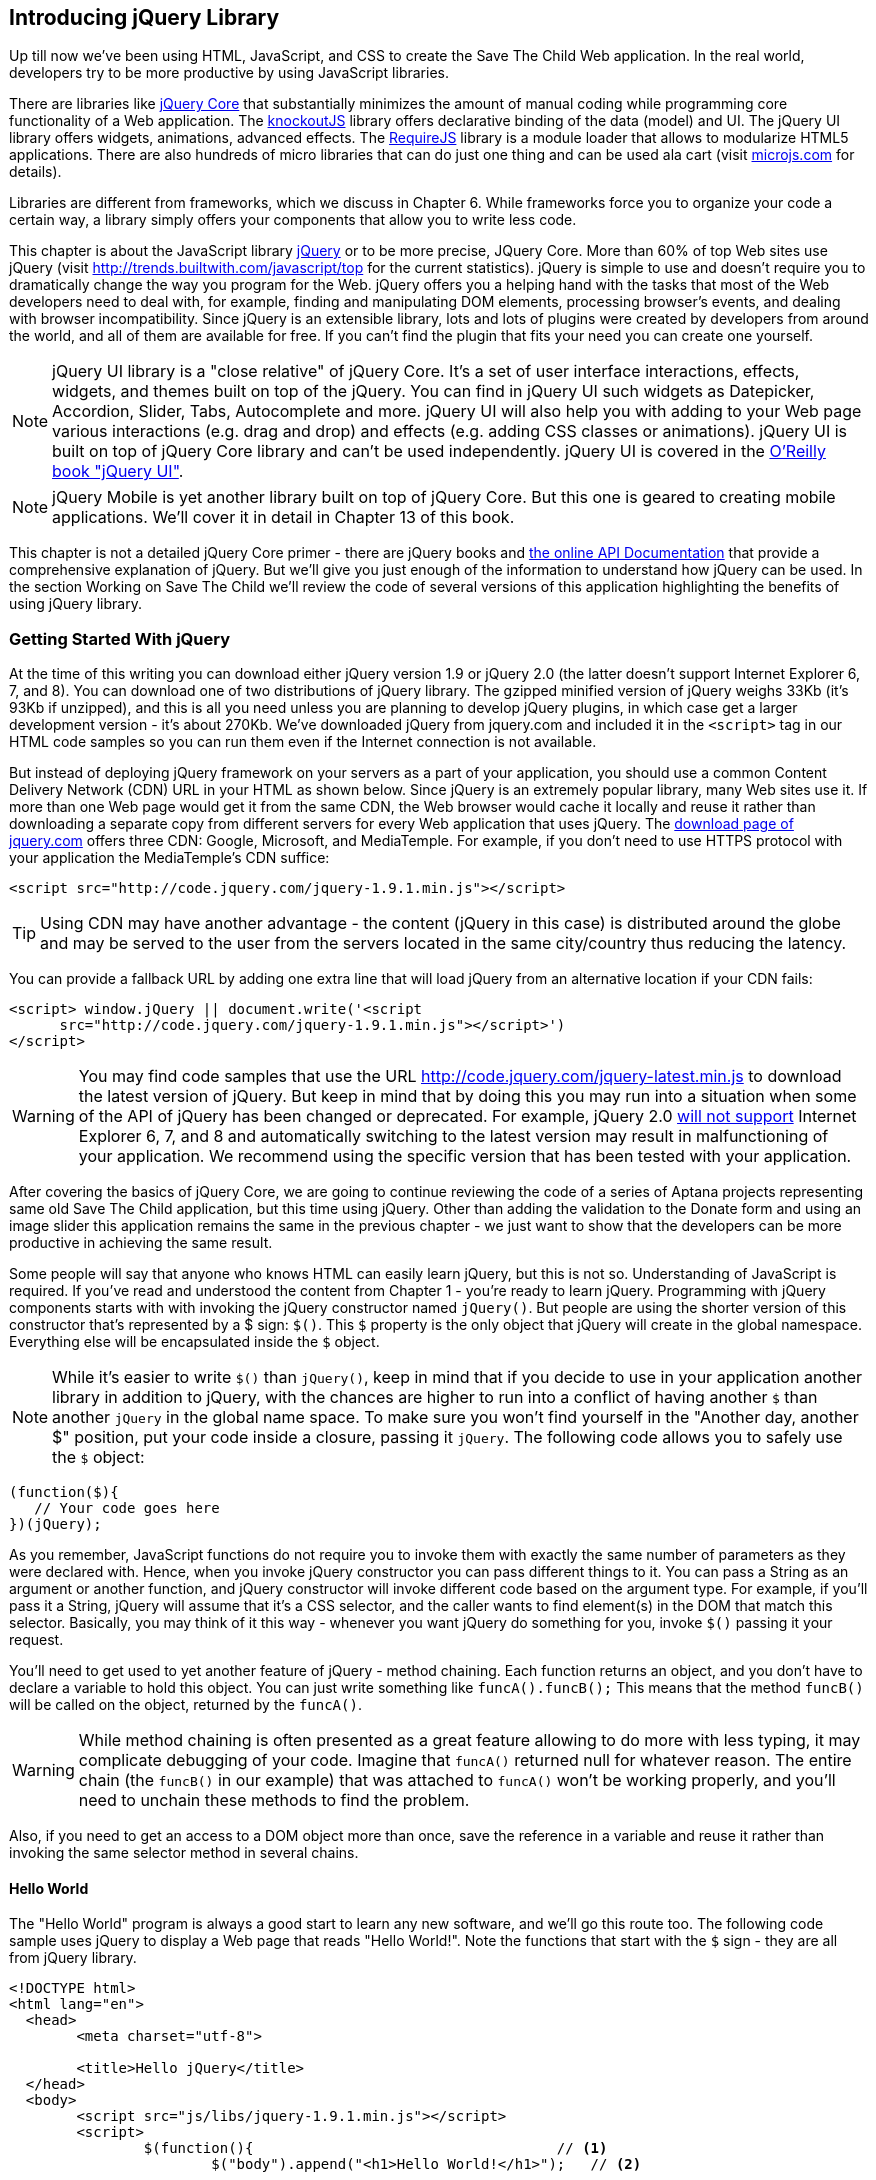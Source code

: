 == Introducing jQuery Library

Up till now we've been using HTML, JavaScript, and CSS to create the Save The Child Web application. In the real world, developers try to be more productive by using JavaScript libraries.

There are libraries like http://jqueryui.com/[jQuery Core] that substantially minimizes the amount of manual coding while programming core functionality of a Web application. The http://knockoutjs.com/[knockoutJS] library offers declarative binding of the data (model) and UI. The jQuery UI library offers widgets, animations, advanced effects. The http://requirejs.org/[RequireJS] library is a module loader that allows to modularize HTML5 applications. There are also hundreds of micro libraries that can do just one thing and can be used ala cart (visit http://microjs.com[microjs.com] for details).

Libraries are different from frameworks, which we discuss in Chapter 6. While frameworks force you to organize your code a certain way, a library simply offers your components that allow you to write less code.

This chapter is about the JavaScript library  http://jquery.com/[jQuery] or to be more precise, JQuery Core. More than 60% of top Web sites use jQuery (visit http://trends.builtwith.com/javascript/top[http://trends.builtwith.com/javascript/top] for the current statistics). jQuery is simple to use and doesn't require you to dramatically change the way you program for the Web. jQuery offers you a helping hand with the tasks that most of the Web developers need to deal with, for example, finding and manipulating DOM elements, processing browser's events, and dealing with browser incompatibility. Since jQuery is an extensible library, lots and lots of plugins were created by developers from around the world, and all of them are available for free. If you can't find the plugin that fits your need you can create one yourself.

NOTE: jQuery UI library is a "close relative" of jQuery Core. It's a set of user interface interactions, effects, widgets, and themes built on top of the jQuery. You can find in jQuery UI such widgets as Datepicker, Accordion, Slider, Tabs, Autocomplete and more. jQuery UI will also help you with adding to your Web page various interactions (e.g. drag and drop)  and effects (e.g. adding CSS classes or animations). jQuery UI is built on top of jQuery Core library and can't be used independently. jQuery UI is covered in the http://shop.oreilly.com/product/0636920023159.do[O'Reilly book "jQuery UI"].


NOTE: jQuery Mobile is yet another library built on top of jQuery Core. But this one is geared to creating mobile applications. We'll cover it in detail in Chapter 13 of this book.

This chapter is not a detailed jQuery Core primer - there are jQuery books and http://api.jquery.com/[the online API Documentation] that provide a comprehensive explanation of jQuery. But we'll give you just enough of the information to  understand how jQuery can be used. In the section Working on Save The Child we'll review the code of several versions of this application highlighting the benefits of using jQuery library.  

=== Getting Started With jQuery


At the time of this writing you can download either jQuery version 1.9 or jQuery 2.0 (the latter doesn't support Internet Explorer 6, 7, and 8). You can download one of two distributions of jQuery library. The gzipped minified version of jQuery weighs 33Kb (it's 93Kb if unzipped), and this is all you need unless you are planning to develop jQuery plugins, in which case get a larger development version - it's about 270Kb. We've downloaded jQuery from jquery.com and included it in the `<script>` tag in our HTML code samples so you can run them even if the Internet connection is not available. 

But instead of deploying jQuery framework on your servers as a part of your application, you should use a common Content Delivery Network (CDN) URL in your HTML as shown below. Since jQuery is an extremely popular library, many Web sites use it. If more than one Web page would get it from the same CDN, the Web browser would cache it locally and reuse it rather than downloading a separate copy from different servers for every Web application that uses jQuery. The http://jquery.com/download/[download page of jquery.com] offers three CDN: Google, Microsoft, and MediaTemple. For example, if you don't need to use HTTPS protocol with your application the MediaTemple's CDN suffice:

[source, html]
----
<script src="http://code.jquery.com/jquery-1.9.1.min.js"></script>
----

TIP: Using CDN may have another advantage - the content (jQuery in this case) is distributed around the globe and may be served to the user from the servers located in the same city/country thus reducing the latency. 

You can provide a fallback URL by adding one extra line that will load jQuery from an alternative location if your CDN fails:

[source, html]
----
<script> window.jQuery || document.write('<script 
      src="http://code.jquery.com/jquery-1.9.1.min.js"></script>')
</script>
----

WARNING: You may find code samples that use the URL http://code.jquery.com/jquery-latest.min.js to download the latest version of jQuery. But keep in mind that by doing this you may run into a situation when some of the API of jQuery has been changed or deprecated. For example, jQuery 2.0 http://blog.jquery.com/2012/07/01/jquery-1-9-and-2-0-tldr-edition/[will not support] Internet Explorer 6, 7, and 8 and automatically switching to the latest version may result in malfunctioning of your application. We recommend using the specific version that has been tested with your application.

After covering the basics of jQuery Core, we are going to continue reviewing the code of a series of Aptana projects representing same old Save The Child application, but this time using jQuery. Other than adding the validation to the Donate form and using an image slider this application remains the same in the previous chapter - we just want to show that the developers can be more productive in achieving the same result.

Some people will say that anyone who knows HTML can easily learn jQuery, but this is not so. Understanding of JavaScript is required. If you've read and understood the content from Chapter 1 - you're ready to learn jQuery.  Programming with  jQuery components starts with with invoking the jQuery constructor named `jQuery()`. But people are using the shorter version of this constructor that's represented by a $ sign: `$()`. This `$` property is the only object that jQuery will create in the global namespace. Everything else will be encapsulated inside the `$` object.  

****

NOTE: While it's easier to write `$()` than `jQuery()`, keep in mind that if you decide to use in your application another library in addition to jQuery, with the chances are higher to run into a conflict of having another `$` than another `jQuery` in the global name space. To make sure you won't find yourself in the "Another day, another $" position, put your code inside a closure, passing it `jQuery`. The following code allows you to safely use the `$` object:

[source, javascript]
----
(function($){
   // Your code goes here	
})(jQuery);
----

****

As you remember, JavaScript functions do not require you to invoke them with exactly the same number of parameters as they were declared with. Hence, when you invoke jQuery constructor you can pass different things to it. You can pass a String as an argument or another function, and jQuery constructor will invoke different code based on the argument type. For example, if you'll pass it a String, jQuery will assume that it's a CSS selector, and the caller wants to find element(s) in the DOM that match this selector. Basically, you may think of it this way - whenever you want jQuery do something for you, invoke `$()` passing it your request.

You'll need to get used to yet another feature of jQuery - method chaining. Each function returns an object, and you don't have to declare a variable to hold this object. You can just write something like `funcA().funcB();` This means that the method `funcB()` will be called on the object, returned by the `funcA()`. 

WARNING: While method chaining is often presented as a great feature allowing to do more with less typing, 
it may complicate debugging of your code. Imagine that `funcA()` returned null for whatever reason. The entire chain (the `funcB()` in our example) that was attached to `funcA()` won't be working properly, and you'll need to unchain these methods to find the problem.

Also, if you need to get an access to a DOM object more than once, save the reference in a variable and reuse it rather than invoking the same selector method in several chains. 

==== Hello World

The "Hello World" program is always a good start to learn any new software, and we'll go this route too. The following code sample uses jQuery to display a Web page that reads "Hello World!". Note the functions that start with the `$` sign - they are all from jQuery library. 

[source, html]
----
<!DOCTYPE html>
<html lang="en">
  <head>
  	<meta charset="utf-8">
  	
  	<title>Hello jQuery</title>		
  </head>
  <body>
  	<script src="js/libs/jquery-1.9.1.min.js"></script>
  	<script>
  		$(function(){                                    // <1>
  			$("body").append("<h1>Hello World!</h1>");   // <2>
  			
  		});	
  	</script>
  </body>
</html>
----

<1> If the script passes a function as an argument to jQuery, such a function is called when the DOM object is ready - the jQuery's `ready()` function gets invoked . Keep in mind that it's not the same as invoking a function handler `window.onload`, which is called after all windows resources (not just the DOM object) are completely  loaded (read more in the jQuery Events section). 

<2> If the script passes a String to jQuery, such String is being treated as a CSS selector, and jQuery tries to find the matching collection of HTML elements (it'll return the reference to just one `<body>` in the Hello World script). This line also demonstrates the method chaining - the `append()` method is called on the object returned by `$("body")`. 

=== Selectors and Filters	

Probably the most frequently used routine in a JavaScript code that's part of the HTML page is finding DOM elements and making some manipulations with them, and this is where the jQuery's power is. Finding HTML elements based on the CSS selectors is very easy and concise. You can specify one or more selectors in the same query. Below is a code snippet with a number of random samples of selectors. Going through this code and reading comments will help you to understand how to use jQuery selectors (note that with jQuery you can write one selector for multiple ID's, which is not allowed in the pure JavaScript's `getElementById()`).

[source, javascript]
----

$(".donate-button"); // find the elements with the class donate-button

$("#login-link")  // find the elements with id=login-link

// find elements with id=map-container and id=video-container 
$("#map-container, #video-container"); 

// Find an HTML input element that has a value attribute of 200
$('input[value="200"]');

// Find all <p> elements that are nested somewhere inside <div> 
$('div p');

// Find all <p> elements that are direct children (located directly inside) <div>
$('div>p');

// Find all <label> elements that are styled with the class donation-heading
$('label.donation-heading');

// Find an HTML input element that has a value attribute of 200
// and change the text of its next sibling to "two hundred"
$('input[value="200"]').next().text("two hundred");

----
TIP: If jQuery returns a set of elements that match the selector's expression, you can access its elements using array notation: `var theSecondDiv = $('div')[1]`. If you want to iterate through the entire set use jQuery method http://api.jquery.com/each/[`$(selector).each()`]. For example, if you want to perform some function on each paragraph of an HTML document, you can do it a follows: `$("p").each(function(){...}). 

=== Testing jQuery Code with JSFiddle

There is a handy online site http://jsfiddle.net/[JSFiddle] for performing quick testing of the code fragments of HTML, CSS, JavaScript, and popular frameworks. This Web page has a sidebar of the left and four large panels on the right. Three of these panels are for entering or copy/pasting: HTML, CSS, and JavaScript, and the forth panel is for showing the results of applying this code (see <<FIG5-1>>).

[[FIG5-1]]
.Testing jQuery using JSFiddle 
image::images/fig_05_1.png[]   

Copy/paste the fragments from the HTML and CSS written for the Donate section of the Save The Child page into the top panels, and press the button Run on JSFiddle's toolbar, you'll see our donate form where each radiobutton has a label in the form of digits (10, 20, 50, 100, 200). Now select jQuery 1.9.0 from the dropdown at the top left and copy paste the jQuery code fragment you'd like to test into the JavaScript panel locate under the HTML one. As you see on <<FIG5-1>>, we've pasted `$('input[value="200"]').next().text("two hundred");`. After pressing the button Run the jQuery script was executed and the label of the last radiobutton has been replaced from "200" to "two hundred". JSFiddle's tutorial is located at http://doc.jsfiddle.net/tutorial.html[http://doc.jsfiddle.net/tutorial.html]. 


TIP: If you chained a method, e.g. an event handler, to the HTML element returned by a selector, your can use `$(this)` from inside such a handler to get a reference to this HTML element.

=== Filtering Elements

If jQuery selector returns a number of HTML elements, you can further narrow down this collection by applying so-called filters.jQuery has such filters as `eq()`, `has()`, `first()` and more.

For example, applying the selector `$('label');`to the Donate section HTML fragment shown in <<FIG5-1>> would return a set of HTML elements `<label>`. Say we want to change the background of the label "20" to be red. This is the third label in the HTML from <<FIG5-1>>, and the `eq(n)` filter selects the element at the zero-based index `n` within the matched set.

You can apply this filter using the following syntax: `$('label:eq(2)');`. But jQuery documentation suggests using the syntax `$('label').eq(2);` http://api.jquery.com/eq-selector/[for better performance].

Using method chaining we'll apply the filter  `eq(2)` to the set of lables returned by the selector `$('label')` and then and then change the styling of the remaining HTML element(s) using the `css()` method that can do all CSS manipulations. This is how the entire expression will look like:

[source, javascript]
----
$('label').eq(2).css('background-color', 'red'); 
----

Test this script in JSFiddle or in the code of one of the Save The Child projects from this chapter. The background of the label "20" will become red. If you wanted to change the CSS of the first label in this set, the filter expressions could look as `$('label:first')` or, for the better performance, you should do it like this:

[source, javascript]
----
$('label').filter(":first").css('background-color', 'red'); 
----

If you display data in HTML table, you may want to change the background color of every even or odd row `<tr>`,  and jQuery offers you the filters `even()` and `odd()`, for example:

[source, javascript]
----
$('tr').filter(":even").css('background-color', 'grey');
----

Visit jQuery API documentation for the complete list of http://api.jquery.com/category/selectors/[selectors] and http://api.jquery.com/category/traversing/filtering/[traversing filters]. 

TIP: If you need to display data in a grid-like form, consider using a JavaScript grid called https://github.com/mleibman/SlickGrid[SlickGrid].

=== Handling Events

Adding events processing with jQuery is simple. Your code will follow the same pattern: find the element in DOM using selector or filter, and then attach the appropriate function that handles the event. We'll show you a handful of code samples of how to do it, but you can find the description of all methods that deal with events in the http://api.jquery.com/category/events/[jQuery API documentation]. 

There are a couple of ways of passing the handler function to be executed as callback when a particular event is dispatched.  For example, Our Hello World code used passes a handler function to the `ready` event:

`$(function());`

This is the same as using the following syntax:

`$(document).ready(function());`

For the Hello World example this was all that mattered - we just needed to have the DOM object to be able to append the `<h1>` element to it. But this would not be the right solution if the code needs to be executed only after all page resources have been loaded. In such case the code could have been re-written to utilize the DOM's `window.load` event, which in jQuery looks as follows:

[source, javascript]
----
$(window).load(function(){
		$("body").append("<h1>Hello World!</h1>"); 
});
----

If the user interacts with your Web page using the mouse , the events handlers can be added using a similar procedure. For example, if you want the header in our Hello World example to process click events, find the reference to this header and attach the `click()` handler to it. Adding the following to the `<script>` section of Hello World will append the text each time the user clicks on the header.

[source, javascript]
----
$("h1").click(function(event){
    $("body").append("Hey, you clicked on the header!");				
})
----

If you'd like to process double-clicks - replace the `click()` invocation with `dblclick()`. jQuery has handlers for about a dozen mouse events, which are wrapper methods to the corresponding JavaScript events that are dispatched when mouse entering or leaving the area, the mouse pointer goes up/down, or the focus moves in or out of an input field. The shorthand methods `click()` and `dblclick()` (and several others) internally use the method `on()`, which you can and should use in your code too.  

==== Binding Events With The Method on()

The event methods can be attached just by passing a handler function as it was done in the above examples, or to process the event or by using the `on()` method, which allows you to specify the native event name and the event handler as its arguments. In the section Working on Save The Child you'll see lots of examples, where the `on()` method is used. The one liner below assigns the function handler named `showLoginForm` to the `click` event of the element with the id `login-link`. The following code snippets includes the commented out pure-JavaScript version of the code (see project-02-login in Chapter 3) that has the same functionality:

[source, javascript]
----
    // var loginLink = document.getElementById("login-link");
    // loginLink.addEventListener('click', showLoginForm, false);
	
	$('#login-link').on('click', showLoginForm);
----


The `on()` method allows you to assign the same handler function to more than one event. For example, to invoke the `showLoginForm` function when the user clicks or moves the mouse over the HTML element you could written  `on('click mouseover', showLoginForm)`. 

The method `off()` is used for removing the event handler and the event won't be processed anymore. For example, if you want to turn off the login link's ability to process `click` event, simply write this:

[source, javascript]
----	
	$('#login-link').off('click', showLoginForm);
----

==== Delegated Events

The method `on()` can be called with passing an optional selector as an argument. Since we haven't used it in the example from the previous section, the event was triggered only when reached the element with an id `login-link`. Now imagine an HTML container that has child elements, e.g. a calculator implemented as a `<div id="calculator">` containing buttons. The following code would assign a click handler *to each* button stlyled with a class `.digitButton`:

[source, javascript]
----
$("div#calculator .digitButton").on("click", function(){...});
----

But instead of assigning an event handler to each button, you can assign an event handler to the container and specify additional selector that child elements may be found by. The following code assigns the event handler function *to only one* object - the `div#calculator` instructing this container to invoke the event handler when any of its children matching `.digitButton` is clicked. 

[source, javascript]
----
$("div#calculator").on("click", ".digitButton",function(){...});
----

When the button is clicked, the event bubbles up and reaches the container's level, whose click handler will do the processing. The work on processing clicks for digit buttons is delegated to the container. 

Another good use case for delegating event processing to a container is a financial application that displays the data in an HTML table containing hundreds of rows. Instead of assigning event hundreds event handlers (one per table row), assign one to the table. There is one extra benefit to using delegation in this case - if the application can dynamically add new rows to this table (say, the order execution data), there is no need to explicitly assign event handlers to them - the container will do the processing for both old and new rows.

****

NOTE: Starting from jQuery 1.7, the method `on()` is a recommended replacement of the methods `bind()`, `unbind()`, `delegate()`, and `undelegate()` that are still being used in earlier versions of jQuery.  If you decide to develop your application with jQuery and its mobile version with jQuery Mobile, you need to be aware that the latter may not implement the latest code of the core jQuery.  Using `on()` is safe though, because at the time of this writing jQuery Mobile 1.2 supports all the features of jQuery 1.8.2. In Chapter 11, you'll see how using the responsive design principles can help you to reuse the same code on both desktop and mobile devices.

****

The method `on()` allows passing the data to the function handler. 

You are also allowed to assign different handlers to different events in on invocation of `on()`. The following code snippet from project-11-jQuery-canvas-pie-chart-json assigns handlers to `focus` and `blur` events:

[source, javascript]
----
$('#customAmount').on({
	focus : onCustomAmountFocus,
	blur : onCustomAmountBlur
});
----


=== AJAX with jQuery

Making AJAX requests to the server is also easier with jQuery than with pure JavaScript. All the complexity of http://api.jquery.com/jQuery.ajax/[`$.ajax()`] method is hidden from the developers. This method spares JavaScript developers from writing the code with multiple browser-specific ways of instantiating the `XMLHttpRequest` object. By invoking `ajax()` you can exchange the data with the server and load the JavaScript code. In its simplest form, this method takes just the URL of the remote resource to which the request is sent. Such invocation will use global defaults that should have been set in advance by invoking the method http://api.jquery.com/jQuery.ajaxSetup/[`ajaxSetup()`]. 

But you can combine specifying parameters of the AJAX call and making the `ajax()` call. Just provide as an argument a configuration object that defines the URL, the function handlers for success and failures, and some other parameters like a function to call right before the AJAX request (`beforeSend`) or caching instructions for the browser (`cache`). Spend some time getting familiar with all different configuration parameters that you can use with the jQuery method `ajax()`. A sample  template for calling jQuery `ajax()` may look as shown below.

[source, javascript]
----
$.ajax({ 
 		url: 'myData.json',
 		type: 'GET',
 		dataType: 'json'
	}).done(function (data) {...})
	  .fail(function (jqXHR, textStatus) {...
	});
----

This example takes a JavaScript object that defines three properties: the URL, the type of the request,  and the expected data type. Using chaining, you can attach the methods `done()` and `fail()`, which have to specify the function handlers to be invoked in case of success and failure respectively. Don't forget about the asynchronous nature of  AJAX calls, which means that the `ajax()` method  will be finished before the `done()` or `fail()` callbacks will be invoked. You may attach another  _promised callback_ method `always()` that will be invoked regardless of if the `ajax()` call succeeds or fails. The http://api.jquery.com/jQuery.ajax/#jqXHR[jqXHR] is a jQuery wrapper for the browser's  `XMLHttpRequest` object.   

To support chaining of asynchronous callbacks (`done()`, `fail()`, `always()`) that don't need to be called right away - they wait for the result - the method `ajax()` returns so called Deferred object that places these callbacks in a queue to be called later. As a matter of fact, the callback `fail()` may never be called. 

If you'll specify JSON as a value of the `dataType` property, the result will be parsed automatically by jQuery - there is no need to call `JSON.parse()` as it was done in Chapter 4. Even though the jQuery object has a utility  method `parseJSON()`, you don't have to invoke it to process return of the `ajax()` call.

In the above example the type of the AJAX request was `GET`. But you can use `POST` too. In this case you'll need to prepare valid JSON data to be sent to the server. In this case the configuration object that you provide as an argument to the method `ajax()` has to include the property `data` containing valid JSON.

==== Handy Shorthand Methods

jQuery has several shorthand methods that allow making AJAX calls with the simpler syntax, which we'll consider next.

The method http://api.jquery.com/load/[`load()`] makes an AJAX call from an HTML element(s) to the specified URL (the first argument) and populates the HTML element with the returned data. You can pass optional second and third arguments: HTTP request parameters and the callback function to process the results. If the second argument is an object, the `load()` method will make a `POST` request, otherwise - `GET`. You'll see the code that uses `load()` to populate states and countries from remote HTML files later in this chapter in the section on bringing the states and countries from remote HTML files. But the next line shows an example of calling `load()` with two parameters: the URL and the callback:

[source, javascript]
----
 $('#counriesList').load('data/countries.html', function(response, status, xhr){...});
----

TIP: You can use the function `load()` to load SVG images asynchronously.

The global method http://api.jquery.com/jQuery.get/[`get()`] allows you to specifically issue an HTTP `GET` request. Similarly to the `ajax()` invocation, you can chain the `done(),` `fail()`, and `always()` methods to `get()`, for example: 

[source, javascript]
----
$.get('ssc/getDonors?city=Miami', function(){alert("Got the donors");})
  .done(function(){alert("I'm called after the donors retrieved");}
  .fail(function(){alert("Request for donors failed");});
;
----

The global method `post()` makes an HTTP `POST` request to the server. You must specify at least one argument - the URL on the server, and, optionally, the data to be passed, the callback to be invoked on the request completion, and the type of data expected from the server. Similarly to the `ajax()` invocation, you can chain the `done(),` `fail()`, and `always()` methods to `post()`. The following example makes a `POST` request to the server passing an object with the new donor information.

[source, javascript]
----
$.post('ssc/addDonor', {id:123, name:"John Smith"});
;
----

The global method http://api.jquery.com/jQuery.getJSON/[`getJSON()`] retrieves and parses the JSON data from the specified URL and passes the JavaScript object to the specified callback. If need be, you can send the data to the server with the request. Callinf `getJSON()` is like calling `ajax()` with parameter `dataType: "json"`.
 
[source, javascript]
----
$.getJSON('data/us-states-list.json', function (data) {
                // code to populate states combo goes here})
          .fail(function(){alert("Request for us states failed");});
----

The method http://api.jquery.com/serialize/[`serialize()`] is used when you need to submit to the server a filled out HTML `<form>`. This method presents the form data as a text sting in a standard URL-encoded notation. Typically, the code finds a required form using jQuery selector and then calls `serialize()` on this object. But you can invoke `serialize()` not only on the entire form, but on selected form elements too. Belows is a sample code that finds the form and serializes it.  

[source, javascript]
$('form').submit(function() {
  alert($(this).serialize());
  return false;
}); 

Later in this chapter in the section Submitting Donate Form you'll see a code that uses `serialize()` method.


=== Save The Child With jQuery

In this section we'll review code samples from several Aptana projects that are jQuery re-writes of the corresponding pure-JavaScript projects from Chapters 3 and 4. We are not going to add any new functionality - the goal is to demonstrate how jQuery allows you to achieve the same results with writing less code. 

==== Login and Donate

For example, the file main.js from project-02-jQuery-Login is 33% less in size than project-02-login. jQuery is brief. For example, the next code shows how six lines of code in JavaScript can be replaced with one - the jQuery function `toggle()` will toggle the visibility of `login-link`, `login-form`, and `login-submit`.

[source, javascript]
----
function showLoginForm() {

// The JavaScript way
// var loginLink = document.getElementById("login-link");
// var loginForm = document.getElementById("login-form");
// var loginSubmit = document.getElementById('login-submit');
// loginLink.style.display = "none";
// loginForm.style.display = "block";
// loginSubmit.style.display = "block";


// The jQuery way
$('#login-link, #login-form, #login-submit').toggle();
}
----

The code of the Donation section also becomes slimmer with jQuery. For example, the following section from the JavaScript version of the application is removed:

[source, javascript]
----
var donateBotton = document.getElementById('donate-button');
var donationAddress = document.getElementById('donation-address');
var donateFormContainer = document.getElementById('donate-form-container');
var customAmount = document.getElementById('customAmount');
var donateForm = document.forms['_xclick'];
var donateLaterLink = document.getElementById('donate-later-link');
----

The jQuery method chaining allows combining (in one line) finding DOM objects and acting upon them. The following is the entire code of the main.js from project-02-01-jQuery-make-donation, which includes the initial version of the code of Login and Donate sections of Save The Child.

[source, javascript]
----
/* --------- login section -------------- */

$(function() {

  function showLoginForm() {
  	$('#login-link, #login-form, #login-submit').toggle();
  }

  $('#login-link').on('click', showLoginForm);

  function showAuthorizedSection() {
  	$('#authorized, #login-form, #login-submit').toggle();
  }

  function logIn() {
  	var userNameValue = $('#username').val();
  	var userNameValueLength = userNameValue.length;
  	var userPasswordValue = $('#password').val();
  	var userPasswordLength = userPasswordValue.length;

  	//check credentials
  	if (userNameValueLength == 0 || userPasswordLength == 0) {
  		if (userNameValueLength == 0) {
  			console.log('username is empty');
  		}
  		if (userPasswordLength == 0) {
  			console.log('password is empty');
  		}
  	} else if (userNameValue != 'admin' || userPasswordValue != '1234') {
  		console.log('username or password is invalid');
  	} else if (userNameValue == 'admin' && userPasswordValue == '1234') {
  		showAuthorizedSection();
  	}
  }

  $('#login-submit').on('click', logIn);

  function logOut() {
  	$('#username, #password').val('')
  	$('#authorized, #login-link').toggle();
  }

  $('#logout-link').on('click', logOut);

  $('#profile-link').on('click', function() {
  	console.log('Profile link was clicked');
  });
});

/* --------- make donation module start -------------- */
$(function() {		
  var checkedInd = 2;  // initially checked radiobutton
  		
  
  // Show/hide the donation form if the user clicks
  // on the button Donate or the Donate Later
  function showHideDonationForm() {
  	$('#donation-address, #donate-form-container').toggle();
  }
  $('#donate-button').on('click', showHideDonationForm);
  $('#donate-later-link').on('click', showHideDonationForm);
  // End of show/hide section

  $('#donate-form-container').on('click', resetOtherAmount);
  
  function resetOtherAmount(event) {
  	if (event.target.type == "radio") {
  		$('#otherAmount').val('');
  	}
  }

  //uncheck selected radio buttons if other amount was chosen	
  function onOtherAmountFocus() {
  	var radioButtons = $('form[name="_xclick"] input:radio');
  	if ($('#otherAmount').val() == '') {
  		checkedInd = radioButtons.index(radioButtons.filter(':checked'));
  	}
  	$('form[name="_xclick"] input:radio').prop('checked', false);  // <1>
  }
  
  function onOtherAmountBlur() {
  	if ($('#otherAmount').val() == '') {
  		$('form[name="_xclick"] input:radio:eq(' + checkedInd + ')')
  		                     .prop("checked", true);   	 // <2>
  	}
  }
  $('#otherAmount')
      .on({focus:onOtherAmountFocus, blur:onOtherAmountBlur});  // <3>

});
----

<1> This one liner finds all elements of the form named `_xclick`, and immediately applies the jQuery filter to remove from this collection any elements except radiobuttons. Then it unchecks all of them by setting the property `checked` to `false`.  This has to be done if the user places the focus inside the  "Other amount" field.

<2> If the user leaves the "Other amount" return the check the previously selected radiobutton again. The `eq` filter picks the radiobutton whose number is equal to the value of the variable `checkedInd`.  

<3> A single invocation of the `on()` method registers two event handlers: one for the `focus` and one for the `blur` event.

jQuery includes http://api.jquery.com/category/effects/[a number of effects] that make the user experience more engaging. Let's use one of them called `fadeToggle()`. In the code above there is a section that toggles visibility of the Donate form. If the user clicks on the Donate button, the form becomes visible (see <<FIG3-11>>). If the user clicks on the link "I'll donate later", the form becomes hidden as in <<FIG3-10>>. The jQuery method `toggle()` does its job, but the change happens abruptly. The effect `fadeToggle()` allows to introduce slower fading which improves the user experience, at least to our taste. 

If the code would hide/show just one component, the code change would be trivial - replacing `toggle()` with `fadeToggle('slow')` would do the trick.  But in our case, the toggle changes visibility of two `<div>'s`: `donation-address` and `donation-form-container`, which should happen in a certain order. The code below is a replacement of the show/hide section in the main.js to introduce the fading effect.

[source, javascript]
----
function showHideDonationForm(first, next) {
        first.fadeToggle('slow', function() {
                next.fadeToggle('slow');
        });
}

var donAddress = $('#donation-address');
var donForm = $('#donate-form-container');		

$('#donate-button').on('click', function() {
        showHideDonationForm(donAddress, donForm)});

$('#donate-later-link').on('click', function() {
        showHideDonationForm(donForm, donAddress)});	
----

If you want to see the difference, first run the Aptana's project-02-01-jQuery-make-donation and click on the Donate button (no effects), and then run project-04-jQuery-donation-ajax-json, which has the fading effect.

==== HTML States and Countries With jQuery AJAX

The Aptana project project-03-jQuery-donation-ajax-html illustrates retrieving the HTML data about the states and countries using jQuery method `load()`. Here's the fragment from main.js that makes two `load()` calls. The second call purposely misspells the name of the file 

[source, javascript]
----
function loadData(dataUrl, target, selectionPrompt) {
  target.load(dataUrl, 
              function(response, status, xhr) {               // <1>
  	if (status != "error") {
  	   target.prepend(selectionPrompt);                       // <2>
  	} else {   
  	   console.log('Status: ' + status + ' ' + xhr.statusText);

  	   // Show the error message on the Web page					
  	   var tempContainerHTML = '<p class="error">Error getting ' + dataUrl + 
  	   ": "+ xhr.statusText + ", code: "+ xhr.status + "</p>";
       
       $('#temp-project-name-container').append(tempContainerHTML); // <3>             
  	}
  });
}

var statePrompt = 
         '<option value="" selected="selected"> - State - </option>';
loadData('data/us-states.html', $('#state'), Prompt);

var countryPrompt = 
         '<option value="" selected="selected"> - Country - </option>';

// Pass the wrong data URL on purpose
loadData('da----ta/countries.html', $('#counriesList'), countryPrompt); // <4>
----

<1> The callback to be invoked right after the `load()` completes the request.

<2> Using jQuery method `prepend()` insert the very first element to HTML <select> to prompt the user to select a state or a country.

<3> Display an error message at the bottom of the Web page in the `<div>` with ID `temp-project-name-container`.

<4> Pass the misspelled data URL to generate error message.


==== JSON States and Countries With jQuery AJAX

The Aptana project named project-04-jQuery-donation-ajax-json demonstrates how to make a jQuery `ajax()` call to retrieve the JSON data about countries and states and populate the respective comboboxes in the donation form.  The function `loadData()` in the following code fragment takes three arguments: the data URL, the name of the root element in the JSON file and the target HTML element to be populated with the data retrieved from the AJAX call.  

[source, javascript]
----
function loadData(dataUrl, rootElement, target) {
  $.ajax({ 
  	url: dataUrl,
  	type: 'GET',
  	cache: false,
  	timeout: 5000,                                         // <1> 
  	dataType: 'json'
  }).done(function (data) {			                       // <2>
  	var optionsHTML = '';	
  	$.each(data[rootElement], function(index) {
  		optionsHTML+='<option value="'+data[rootElement][index].code+'">' +
  			               data[rootElement][index].name+'</option>'
  	});

  	var targetCurrentHTML = target.html();				  //  <3>		
  	var targetNewHTML = targetCurrentHTML + optionsHTML;
  	target.html(targetNewHTML);   		
  }).fail(function (jqXHR, textStatus, error) {            // <4> 

     	console.log('AJAX request failed: ' + error +  
     	                ". Code: " + jqXHR.status);

     	// The code to display the error in the 
     	// browser's window goes here                
  });
}

// Load the State and Country comboboxes
loadData('data/us-states-list.json',                           // <5>
                         'usstateslist', $('#state'));   
loadData('data/counries-list.json',                            // <6>
                         'countrieslist', $('#counriesList'));
----

<1> Set the timeout. If the result of the `ajax()` call won'r return within 5 second, the method `fail()` will be invoked.

<2> The handler function to process the successfully retrieved data 

<3> Get the content of the HTML `<select>` element to populate with states or countries. The jQuery method `html()` uses the browser's `innerHTML` property.

<4> The handler function to process errors, if any

<5> Calling `loadData()` to retrieve states and populate the `#state` combobox. The `usstatelist` is the name of the root element in the json file us-states-list.json.

<6> Calling `loadData()` to retrieve countries and populate the `#countriesList` combobox

Compare this code with the pure JavaScript version from Chapter 4 that populates states and countries. If the jQuery code doesn't seem to be shorter, keep in mind that to writing a cross-browser version in pure JavaScript would require more than a dozen of additional lines of code that deal with instantiation of `XMLHttpRequest`.

Run the project-04-jQuery-donation-ajax-json and open Google Developer Tools and click on the Network tab. From <<FIG5-2>> you can see that jQuery made two successful calls retrieving two JSON files with the data on states and countries.

[[FIG5-2]]
.Calling ajax() to retrieve states and countries 
image::images/fig_05_2.png[] 

Click on the the countries-list on the left (see <<FIG5-3>>) and you'll see the JSON data in the response object.

[[FIG5-3]]
.The JSON with countries is successfully retrieved 
image::images/fig_05_3.png[]

Now let's create an error situation to test the `$.ajax().fail()` chain. Just change the name of the first parameter to be `data/counries.json` in the `loadData()` invocation. There is no such file and the AJAX call will return the error 404 - see the Watch expressions in <<FIG5-4>> that depicts the moment when the script execution stopped at the breakpoint in the `fail()` method. 

[[FIG5-4]]
.The file counries.json is not found: 404
image::images/fig_05_04.png[]

==== Submitting Donate Form

Our Save The Child application submits the donation form to Paypal.com. The file index.html from Aptana's project project-04-jQuery-donation-ajax-json contains the form with `id="donate-form"`. The fragment of this form is shown below.  

[source, html]
----
<form id="donate-form" name="_xclick" action="https://www.paypal.com/cgi-bin/webscr" method="post">
	<input type="hidden" name="cmd" value="_xclick">
	<input type="hidden" name="paypal_email" 
	                               value="email-registered-in-paypal@site-url.com">
	<input type="hidden" name="item_name" value="Donation">
	<input type="hidden" name="currency_code" value="USD">
	<div class="donation-form-section">
		<label class="donation-heading">Please select or enter
			<br/>
			donation amount</label>
		<input type="radio" name = "amount" id="d10" value = "10"/>
		<label for = "d10">10</label>
       ...

	</div>
	<div class="donation-form-section">
		<label class="donation-heading">Donor information</label>
		<input type="text" id="full_name" name="full_name" 
		                         placeholder="full name *" required>
		<input type="email" id="email_addr" name="email_addr" 
		                             placeholder="email *" required>
        ...
	</div>
	<div class="donation-form-section make-payment">
		<h4>We accept Paypal payments</h4>
		<p>
			Your payment will processed securely by <b>PayPal</b>.
		</p>
        ...
		<button class="donate-button donate-button-submit"></button>
        ...	
    </div>
</form>
----

If you simply want to submit this form to the URL listed in its `action` property when the user clicks on the button submit, there is nothing else to be done. This already works and Paypal's login page opens up in the browser. But if you wanted to seamlessly integrate your page with Paypal or any other third-party service, a preferred way is not to send the user to the third-party Web site, but do it without leaving your Web application.  We won't be implementing such integration with Paypal here, but technically it would be possible to pass the user's credentials and bank information to charge the donor of Save The Child without even opening the Paypal Web page in the browser. To do this, you'd need to submit the form using AJAX and Paypal API with processing the results of this transaction using the standardAJAX techniques.    

To post the form to a specified URL using jQuery AJAX we'll serialize the data from the form on `submit` event. The code fragment from main.js finds the form with ID `donate-form` and chains to it the `submit()` method passing to it a callback that will prepare the data and make an AJAX call. You may use the method `submit()` instead of attaching an event handler to process clicks on the button donate - the method `submit()` will be invoked not only on the Submit button click event, but when the user presses the Enter key while the cursor is in one of the form's input fields.

[source, javascript]
----
$('#donate-form').submit(function() {
  var formData = $(this).serialize();
  console.log("The Donation form is serialized:" + formData);
  // Make an AJAX call here and pass the data to the server
    
  return false;
});
----

Run project project-04-jQuery-donation-ajax-json and open Firebug. Then fill out the donation form as shown in <<FIG5-5>>:

[[FIG5-5]]
.Donation Form
image::images/fig_05_05.png[]

Now press the Enter key and you'll see the output in the Firebug's console with the serialized form data that will look like this:

_"The Donation form is serialized: cmd=_xclick&paypal_email=email-registered-in-paypal%40site-url.com&item_name=Donation&currency_code=USD&amount=50&amount=&full_name=Alex+Smith&
email_addr=asmith%40gmail.com&street_address=123+Broadway&scty=New+York&zip=10013&
state=NY&country=US"_

Manual form serialization has other advantages too - you don't have to pass the entire form to the server, but select only some of the input fields to be submitted. The following code snippet shows several ways of sending the partial form content.

[source, javascript]
----
var queryString;

queryString = $('form[name="_xclick"]')                     // <1>
               .find(':input[name=full_name],:input[name=email_addr]')
               .serialize();

queryString = $('form[name="_xclick"]')                    // <2>
               .find(':input[type=text]')
               .serialize();

queryString = $('form[name="_xclick"]')                     // <3>
                .find(':input[type=hidden]')
                .serialize();
----
<1> Find the form named '_xclick', apply the filter to select only the full name and the email address and serialize only these two fields.
 
<2> Find the form named '_xclick', apply the filter to select only the input fields of type `text` and serialize them

<3> Find the form named '_xclick', apply the filter to select only the hidden input fields and serialize them	

We've prepared for you one more Aptana project illustrating manual serialization of the Donation form. It's called project-15-jQuery-serialize-form. The main.js in this project suppresses the default processing of the form submit event and sends the form to a server side PHP script that simply echoes the data received from the server. The file demo.php is shown next. It's located in the same directory where the index.html is. 

[source, php]
----
<?php
if (isset($_POST['paypal_email'])) {
	$paypal_email = $_POST['paypal_email'];
	$item_name = $_POST['item_name'];
	$currency_code = $_POST['currency_code'];
	$amount = $_POST['amount'];
	$full_name = $_POST['full_name'];
	$email_addr = $_POST['email_addr'];

	echo('Got from the client and will send to PayPal: ' . 
	     $paypal_email . '    Payment type: ' . $item_name . 
	'   amount: ' . $amount .' '. $currency_code .
	               '    Thank you ' . $full_name 
	. '    The confirmation will be sent to ' . $email_addr);	
	
} else {
	echo('Error getting data');
}
exit();
?>
----

The process of integration with the payment system using https://www.x.com/content/introducing-adaptive-payments[Paypal API] is out of this book's scope, but at least we can identify the place to do it - you'd need to replace the `echo` statement with the code making requests to Paypal or any other payment system. The fragment from the main.js that shows how to make a request to the demo.php comes next.

[source, javascript]
----
$('.donate-button-submit').on('click', submitSerializedData);

function submitSerializedData(event) {

  // disable the button to prevent more than one click
  onOffButton($('.donate-button-submit'), true, 'submitDisabled');

  event.preventDefault();                     // <1>

  var queryString;

  queryString = $('form[name="_xclick"]')    // <2>
       .find(':input[type=hidden][name!=cmd], :input[name=amount][value!=""], 
       :input[name=full_name], :input[name=email_addr]')
       .serialize();

  console.log('-------- get the form inputs data  -----------');
  console.log("Submitting to the server: " + queryString);
  	
  	$.ajax({
  	    type : 'POST',
  	    url : 'demo.php',                     // <3>    
  	    data : queryString
  	}).done(function(response) {
  		console.log('-------- response from demo.php  -----------');
  		console.log("Got the response from the ajax() call to demo.php: " + 
  		                                                         response);
  		// enable the donate button again
  		onOffButton($('.donate-button-submit'), false, 'submitDisabled');
  	}).fail(function (jqXHR, textStatus, error) {   

        console.log('AJAX request failed: ' + error + ". Code: " 
                                            + jqXHR.status);

        // The code to display the error in the 
        // browser's window goes here                
        });
}
----

<1> Prevent the default processing of the submit event - we don't want to simply the form to the URL listed in the form's `action` property.

<2>  Serializing the form fields excluding the empty amounts and the hidden field with the name cmd.

<3>   The serialized data from `queryString` will be submitted to the server-side script demo.php

.Installing the XAMPP server with PHP support
*****************************************************
To see this PHP script in action, it has to be deployed in any Web server that supports PHP. For example, you can install on your computer the XAMPP package from the http://www.apachefriends.org/en/xampp.html[ Apache Friends web site], which includes Apache Web Server that supports PHP, FTP, preconfigured MYSQL database server(we are not going to use it). The installation process is very simple - just go through the short instructions on the Apache Friends website that are applicable for your OS. Start the XAMPP Control application and click on the button Start next to the label Apache. By default, Apache server starts on the port 80, so entering *http://localhost* will open the XAMPP welcome page. 

TIP: If you use MAC OS X, you may need to kill the pre-installed Apache server by using the *sudo apachectl stop* command.

The directory xampp/htdocs is the document root of the Apache Web Server, hence you can place the index.html of your project there or in one of its subdirectories. To test that a PHP is supported, just save the following code in the  helloworld.php in the htdocs directory:

[source,php]
----
<?php
  echo('Hello World!');
?>
----

After entering the URL http://localhost/helloworld.php in your Web browser, you should see a greeting from this simple PHP program. The home Web page of XAMPP server contains the link phpinfo() on the left panel that shows the current configuration of your PHP server. 
*****************************************************

The easiest way to test the project-15-jQuery-serialize-form that uses demo.php is to copy this folder from Aptana into the htdocs directory of your XAMPP install (just drag and drop this folder from Aptana to your file system). Then enter the URL http://localhost/project-15-jquery-serialize-form/ in your Web browser and you'll see the Save The Child application. Then fill out the form and click on the Donate Now button. The form will be serialized and submitted to the demo.php as explained above. If you'll open Google Developers Tools in the Network tab you'll see that the demo.php has received the AJAX request and the console will show the output similar to the following (for Alex Smith, alex@gmail.com):

[source, html]
----
-------- get the form inputs data  ----------- main.js:138
Submitting to the server: paypal_email=email-registered-in-paypal%40
site-url.com&item_name=Donation+to+the+Save+Sick+Child&currency_code
=USD&amount=50&full_name=Alex+Smith&email_addr=alex%40gmail.com main.js:139

-------- response from demo.php  ----------- main.js:146
Got the response from the ajax() call to demo.php: Got from the client 
and will send to PayPal: email-registered-in-paypal@site-url.com    
Payment type: Donation to the Save The Child   amount: 50 USD    
Thank you Alex Smith    
The confirmation will be sent to alex@gmail.com main.js:147
----

TIP: If you'll open Aptana's view Project Explorer, you'll be able to browse local file system without switching to File Manager on Windows or Finder on MAC OS. 

.Configuring Aptana IDE to use Apache Web Server
************************************************
As your Web projects become more complex, you may want to configure Aptana to use an external Web server, e.g. Apache Web Server that you just installed as a part of XAMPP instead of working with its own embedded Web server. 

TIP: If you are using MAC OS X, it comes with pre-installed Apache Web server. Just open Settings, Sharing and select the Internet Sharing checkbox. The directory Sites is the document root directory of this Web server. 

Since a large portion of the readers didn't have Apache pre-installed, we'll continue using the XAMPP package. First, create a subdirectory in the document root of your server (in case of Apache Web server it's htdocs). If you start from scratch, create a new Aptana's workspace in this directory by selecting the menu File | Switch Workspace | Other. If you just want to create a single new project to be used with Apache, while creating a new project (its name doesn't matter), uncheck the option "Use Default Location" and select a folder that you have created under xampp/htdocs, for example xampp/htdocs/ssc. Now create a folder in your Aptana's App Explorer view for your new Web application, e.g. helloworld. Then create an hello.html inside this folder.

[source, html]
----
<!DOCTYPE >
<html>
  
  <body>
    <h1>Hello from under XAMPP</h1>
  </body> 
  
</html>
----

Now there are several ways of accessing this index.html via Apache Web Server.  If it's up and running on port 80, just go to your Web browser and enter the URL http://localhost/ssc/helloworld/hello.html. You'll see the Web page that read "Hello from under XAMPP".

The other choice is to configure an external Web server (Apache) in Aptana and create a _Run Configuration_ that will know that hello.html has to be run using this server. 

To switch to XAMPP's Apache Web Server that was installed and started on port 80, right-click on hello.html and select the menu *Run Configuration...* In the popup window select the radiobuttons Use Current Page and Use Selected Server. For the first time you'll need to click on the link Configure to specify where the Apache server runs. <<FIG5-6>> can server as a guide for filling up the server's parameters: 

[[FIG5-6]]
.Configuring Apache Web Server 
image::images/fig_05_06.png[]


TIP: The Start and Stop command options may give you some troubles if you'd like to be able to start/stop the Web server from Aptana (see details http://bit.ly/134yyUI[here]), but if you're OK with starting Apache Web Server via the UI that comes with XAMPP, you can just leave the fields for starting and stopping commands empty.  

After you've configured hello.html to run under an external Web server, you should run it by opening the Play dropdown (clicking on a little arrow next to the green button) on the toolbar and selecting the hello.html entry.

************************************************


=== Plugins 

jQuery plugins are reusable components that know how to do a certain thing, for example validate a form or display images as a slide show. There are thousands of third-party jQuery plugins available in the http://plugins.jquery.com/[jQuery Plugin Registry]. Below are some of the useful plugins:


* http://www.jtable.org/[jTable] - AJAX-based tables (grids) for CRUD applications
* http://jquery.malsup.com/form/[jQuery Form] - an HTML form that supports AJAX
* http://sebnitu.github.com/HorizontalNav/[HorisontalNav] - a navigational bar with tabs that uses the full width of its container
* http://www.egrappler.com/a-stylo-modern-jquery-accordion-akordeon/[EGrappler] - a stylish Akordeon (collapsible panel)
* http://paweldecowski.github.com/jQuery-CreditCardValidator/ [Credit Card Validator] - detects and validates credit card numbers
* https://github.com/filamentgroup/responsive-carousel/[Responsive Carousel] - a slider to display images in a carousel fashion
* http://www.oesmith.co.uk/morris.js/[morris.js] - a plugin for charting
* http://www.welancers.com/jquery-map-marker-plugin/[Map Marker] - puts multiple markers on maps using Google MAP API V3.

TIP: The https://github.com/tuupola/jquery_lazyload[Lazy Load plugin] delays loading of images, which are outside of viewports.

The chances are that you will be able to find a plugin written by someone that fits your needs. jQuery plugins are usually freely available and their source code is plain JavaScript, so you can tweak it a litlle too if need be.  

==== Validating the Donate Form With Plugin 

The Aptana's project-14-jQuery-validate illustrates the use of the jQuery http://docs.jquery.com/Plugins/Validation[validate] plugin, which allows you to specify the rules to be checked when the user tries to submit the form. If the value is not valid, your custom message is displayed. We've included this plugin in index.html of project-14-jQuery-validate:

[source, html]
----
<script src="js/plugins/jquery.validate.min.js"></script>
----

To validate a form with this plugin, you need to invoke a jQuery selector finding the form and then call the method `validate()` on this object - this is a simplest way of using this plugin.  But to have more control over the validation process you need to pass the object with validation options:  

[source, javascript]
----
    $("#myform").validate({// validation options go here});
----

The file main.js includes the code to validate the Donation form. The validation options can include many options described in the plugin documentation. Our code sample uses the following options:

* the `highlight` and `unhighlight` callbacks
* the HTML element to be used for displaying errors
* the name of the CSS class to style the error messages
* the validation rules

The code fragment below displays error messages in the HTML element `<div id="validationSummary"></div>`  that's placed above the form in index.html. The Validator plugin provides the number of invalid form entries by invoking `validator.numberOfInvalids()`, and our code displays this number unless it's equal to zero. 

[source, javascript]
----
var validator = $('form[name="_xclick"]').validate({
	
  highlight : function(target, errorClass) {                    // <1>
  	$(target).addClass("invalidElement");
  	$("#validationSummary").text(validator.numberOfInvalids() +
  	                                       " field(s) are invalid");
  	$("#validationSummary").show();
  },

  unhighlight : function(target, errorClass) {                 // <2>
  	$(target).removeClass("invalidElement");

  	var errors = validator.numberOfInvalids();
  	$("#validationSummary").text( errors + " field(s) are invalid");

  	if(errors == 0) {
  		$("#validationSummary").hide();
  	}			
  },

  rules : {                                                   // <3>
  	full_name : {
  		required : true,
  		minlength : 2
  	},
  	email_addr : {
  		required : true,
  		email : true
  	},
  	zip : {
  		 digits:true
  	}
  },

  	messages : {                                            // <4>   
  		 full_name: {
              required: "Name is required",
            	minlength: "Name should have at least 2 letters"
          },
  		email_addr : {
  			required : "Email is required",
  		}
  	}
});
----

<1> When the invalid field will be highlighted, this function will be invoked. It changes the styling of the input field and updates the error count to display in the validation summary `<div>` on top  of the form.

<2> When the error is fixed, the corrected field will be unhighlighted, and this function will be invoked. It revokes the error styling of the input field and updates the error count. If the error count is zero, the validation summary `<div>` becomes hidden.

<3> Set the custom validation rules for selected form fields

<4>	Set the custom error messages to be displayed if the user enters invalid data.

<<FIG5-7>> shows the above code in action. After entering a one-character name and missing an email the user will see the corresponding error messages. These messages won't be shown until the user submits the form. But as soon as the user will fix any of them (e.g. enter one more letter in the name) the form will be immediately re-validated and the error messages will be removed as soon as the user fix the error.

[[FIG5-7]]
.Validator's Error Messages
image::images/fig_05_07.png[]

TIP: Before including a jQuery plugin to your application spend some time testing it - check its size and compare its performance with competing plugins. 


==== Adding Image Slider

Pretty often you need to add a rotation of the images feature to a Web page. The Save The Child page, for example, could rotate the images of the kids saved by the donors. To give you yet another illustration of using jQuery plugin, we've created the project called project-16-jQuery slider, where we integrated the jQuery plugin called Responsive Carousel.  The file index.html of this project includes the CSS styles and the JavaScript code plugin as follows:

[source, html]
----
<link rel="stylesheet" href="assets/css/responsive-carousel.css" />
<link rel="stylesheet" href="assets/css/responsive-carousel.slide.css" />
<link rel="stylesheet" href="assets/css/responsive-carousel.fade.css" />
<link rel="stylesheet" href="assets/css/responsive-carousel.flip.css" />
...
<script src="js/plugins/responsive-carousel/responsive-carousel.min.js"></script>
<script src="js/plugins/responsive-carousel/responsive-carousel.flip.js"></script>
----

We ran into issue as this version of the Resonsive Carousel plugin was using the method `live()` that was deprecated in jQuery 1.7 and removed in jQuery 1.9. After consulting with the http://jquery.com/upgrade-guide/1.9/[jQuery Core 1.9 Upgrade Guide] we've replaced all the occurrences of `live()` with `on()` right inside the file responsive-carousel.min.js, and the plugin started working fine.

Run Aptana project-16-jQuery and you'll see rotating how three plain slides rotate as shown on <<FIG5-8>>. The HTML part of the container includes the three slides as follows. 

[source, html]
----
<div id="image-carousel" class="carousel carousel-flip" 
                                         data-transition="flip">
	<div>
		<img src="assets/img/slides/slide-1.jpg" />
	</div>
	<div>
		<img src="assets/img/slides/slide-2.jpg" />
	</div>
	<div>
		<img src="assets/img/slides/slide-3.jpg" />
	</div>
</div>
----


[[FIG5-8]]
.Using Responsive Carousel plugin
image::images/fig_05_08.png[]

With this plugin, the JavaScript code that the application developer has to write to implement several types of rotation is minimal. When the user clicks on the one of the radio buttons (Fade, Slide, or Flip transitions) the code below just changes the CSS class name to be used with the carousel.

[source, javascript]
----
$(function() {
	$("input:radio[name=transitions]").click(function() {
		var transition = $(this).val();
		var newClassName = 'carousel carousel-' + transition;
		$('#image-carousel').attr('class', '');
		$('#image-carousel').addClass(newClassName);
		$('#image-carousel').attr('data-transition', transition);
	});
});
----

The Validator and Responsive Carousel clearly demonstrate that jQuery plugins can save you some serious time of writing code to implement some commonly required features. It's great that the members of the jQuery community from around the world share their creations with other developers. If you can't find a plugin that fits your needs or have specific custom logic that needs to be used or reused in your application.  Should you decide to write a plugin on your own, refer to the http://docs.jquery.com/Plugins/Authoring[Plugins/Authoring] document.


=== Summary

In this chapter you became familiar with the jQuery Core library, which became the de-facto standard library in millions Web applications. Its simplicity and extensibility via the mechanism of plugins made it a must have in almost every Web page. Even if your organization standardizes decides on a more complex and feature-rich JavaScript framework, the chances are that you may find a handy jQuery plugin that will complement "the main" framework and made it into the code of your application. There is nothing wrong with this and you shouldn't be in the position of "either jQuery or XYZ" - most likely they can coexist. 

We can recommend one of such frameworks that will compement your jQuery code is http://twitter.github.io/bootstrap/[Twitter's Bootstrap]. Bootstrap can quickly make the UI of your desktop or mobile application look stylish. Bootstrap is https://github.com/popular/starred[the most popular framework] on GitHub.

In Chapter 12 you'll learn how to use jQuery Mobile library - an API on top of jQuery code that allows building UI for mobile devices.
